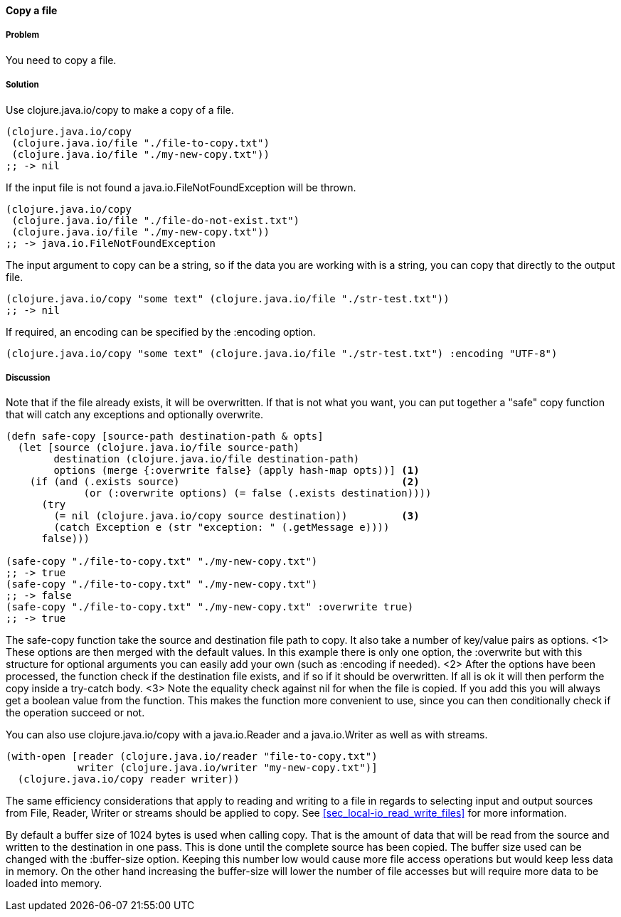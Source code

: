 ==== Copy a file

// By Stefan Karlsson (zclj)

===== Problem

You need to copy a file.

===== Solution

Use +clojure.java.io/copy+ to make a copy of a file.

[source,clojure]
----
(clojure.java.io/copy
 (clojure.java.io/file "./file-to-copy.txt")
 (clojure.java.io/file "./my-new-copy.txt"))
;; -> nil
----

If the input file is not found a +java.io.FileNotFoundException+ will be thrown.
[source,clojure]
----
(clojure.java.io/copy
 (clojure.java.io/file "./file-do-not-exist.txt")
 (clojure.java.io/file "./my-new-copy.txt"))
;; -> java.io.FileNotFoundException
----

The input argument to +copy+ can be a string, so if the data you are working with is a string, you can copy that directly to the output file.
[source,clojure]
----
(clojure.java.io/copy "some text" (clojure.java.io/file "./str-test.txt"))
;; -> nil
----

If required, an encoding can be specified by the +:encoding+ option.
[source,clojure]
----
(clojure.java.io/copy "some text" (clojure.java.io/file "./str-test.txt") :encoding "UTF-8")
----

===== Discussion
Note that if the file already exists, it will be overwritten. If that is not what you want, you can put together a "safe" copy function that will catch any exceptions and optionally overwrite.
[source,clojure]
----
(defn safe-copy [source-path destination-path & opts]
  (let [source (clojure.java.io/file source-path)
        destination (clojure.java.io/file destination-path)
        options (merge {:overwrite false} (apply hash-map opts))] <1>
    (if (and (.exists source)	   	  	 	  	  <2>
             (or (:overwrite options) (= false (.exists destination))))
      (try
        (= nil (clojure.java.io/copy source destination))	  <3>
        (catch Exception e (str "exception: " (.getMessage e))))
      false)))

(safe-copy "./file-to-copy.txt" "./my-new-copy.txt")
;; -> true
(safe-copy "./file-to-copy.txt" "./my-new-copy.txt")
;; -> false
(safe-copy "./file-to-copy.txt" "./my-new-copy.txt" :overwrite true)
;; -> true
----
The +safe-copy+ function take the source and destination file path to copy. It also take a number of key/value pairs as options. 
<1> These options are then merged with the default values. In this example there is only one option, the +:overwrite+ but with this structure for optional arguments you can easily add your own (such as +:encoding+ if needed). 
<2> After the options have been processed, the function check if the destination file exists, and if so if it should be overwritten. If all is ok it will then perform the +copy+ inside a +try-catch+ body.
<3> Note the equality check against +nil+ for when the file is copied. If you add this you will always get a boolean value from the function. This makes the function more convenient to use, since you can then conditionally check if the operation succeed or not.

You can also use +clojure.java.io/copy+ with a +java.io.Reader+ and a +java.io.Writer+ as well as with streams.
[source,clojure]
----
(with-open [reader (clojure.java.io/reader "file-to-copy.txt")
            writer (clojure.java.io/writer "my-new-copy.txt")]
  (clojure.java.io/copy reader writer))
----

The same efficiency considerations that apply to reading and writing to a file in regards to selecting input and output sources from +File+, +Reader+, +Writer+ or streams should be applied to +copy+. See <<sec_local-io_read_write_files>> for more information.

By default a buffer size of 1024 bytes is used when calling +copy+. That is the amount of data that will be read from the source and written to the destination in one pass. This is done until the complete source has been copied. The buffer size used can be changed with the +:buffer-size+ option. Keeping this number low would cause more file access operations but would keep less data in memory. On the other hand increasing the buffer-size will lower the number of file accesses but will require more data to be loaded into memory.


